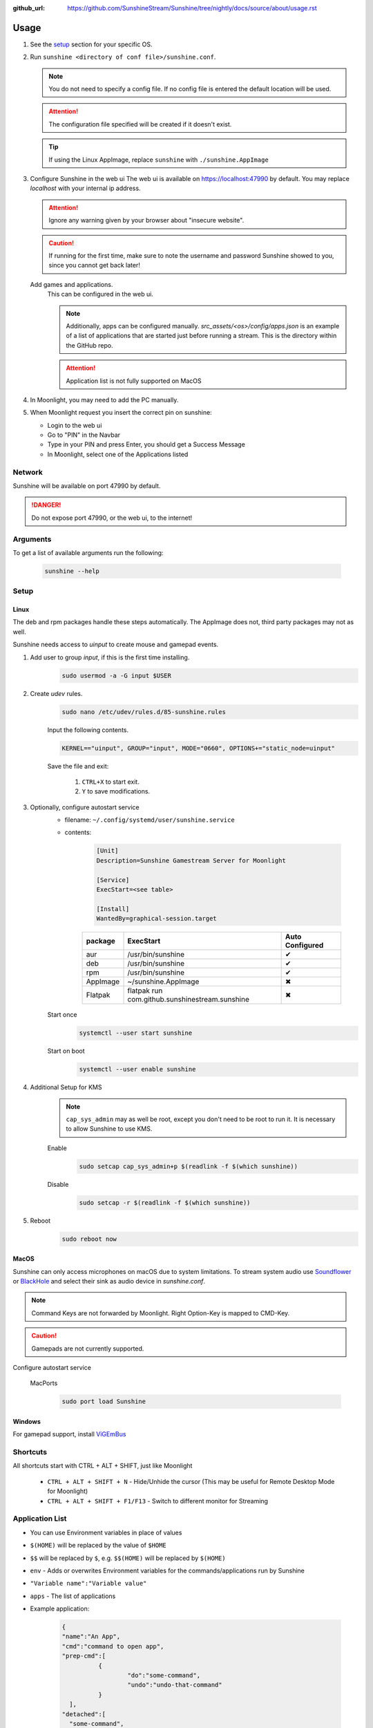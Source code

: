 :github_url: https://github.com/SunshineStream/Sunshine/tree/nightly/docs/source/about/usage.rst

Usage
=====
#. See the `setup`_ section for your specific OS.
#. Run ``sunshine <directory of conf file>/sunshine.conf``.

   .. Note:: You do not need to specify a config file. If no config file is entered the default location will be used.

   .. Attention:: The configuration file specified will be created if it doesn't exist.

   .. Tip:: If using the Linux AppImage, replace ``sunshine`` with ``./sunshine.AppImage``

#. Configure Sunshine in the web ui
   The web ui is available on `https://localhost:47990 <https://localhost:47990>`_ by default. You may replace
   `localhost` with your internal ip address.

   .. Attention:: Ignore any warning given by your browser about "insecure website".

   .. Caution:: If running for the first time, make sure to note the username and password Sunshine showed to you,
      since you cannot get back later!

   Add games and applications.
      This can be configured in the web ui.

      .. Note:: Additionally, apps can be configured manually. `src_assets/<os>/config/apps.json` is an example of a
         list of applications that are started just before running a stream. This is the directory within the GitHub
         repo.

      .. Attention:: Application list is not fully supported on MacOS

#. In Moonlight, you may need to add the PC manually.
#. When Moonlight request you insert the correct pin on sunshine:

   - Login to the web ui
   - Go to "PIN" in the Navbar
   - Type in your PIN and press Enter, you should get a Success Message
   - In Moonlight, select one of the Applications listed

Network
-------
Sunshine will be available on port 47990 by default.

.. Danger:: Do not expose port 47990, or the web ui, to the internet!

Arguments
---------
To get a list of available arguments run the following:

   .. code-block:: bash

      sunshine --help

Setup
-----

Linux
^^^^^
The deb and rpm packages handle these steps automatically. The AppImage does not, third party packages may not as well.

Sunshine needs access to `uinput` to create mouse and gamepad events.

#. Add user to group `input`, if this is the first time installing.
      .. code-block:: bash

         sudo usermod -a -G input $USER

#. Create `udev` rules.
      .. code-block:: bash

         sudo nano /etc/udev/rules.d/85-sunshine.rules

      Input the following contents.

      .. code-block::

         KERNEL=="uinput", GROUP="input", MODE="0660", OPTIONS+="static_node=uinput"

      Save the file and exit:

         #. ``CTRL+X`` to start exit.
         #. ``Y`` to save modifications.

#. Optionally, configure autostart service
      - filename: ``~/.config/systemd/user/sunshine.service``
      - contents:

         .. code-block::

            [Unit]
            Description=Sunshine Gamestream Server for Moonlight

            [Service]
            ExecStart=<see table>

            [Install]
            WantedBy=graphical-session.target

         .. table::
            :widths: auto

            ========   ==============================================   ===============
            package    ExecStart                                        Auto Configured
            ========   ==============================================   ===============
            aur        /usr/bin/sunshine                                ✔
            deb        /usr/bin/sunshine                                ✔
            rpm        /usr/bin/sunshine                                ✔
            AppImage   ~/sunshine.AppImage                              ✖
            Flatpak    flatpak run com.github.sunshinestream.sunshine   ✖
            ========   ==============================================   ===============

      Start once
         .. code-block:: bash

            systemctl --user start sunshine

      Start on boot
         .. code-block:: bash

            systemctl --user enable sunshine

#. Additional Setup for KMS
      .. Note:: ``cap_sys_admin`` may as well be root, except you don't need to be root to run it. It is necessary to
         allow Sunshine to use KMS.

      Enable
         .. code-block:: bash

            sudo setcap cap_sys_admin+p $(readlink -f $(which sunshine))

      Disable
         .. code-block:: bash

            sudo setcap -r $(readlink -f $(which sunshine))

#. Reboot
      .. code-block:: bash

         sudo reboot now

MacOS
^^^^^
Sunshine can only access microphones on macOS due to system limitations. To stream system audio use
`Soundflower <https://github.com/mattingalls/Soundflower>`_ or
`BlackHole <https://github.com/ExistentialAudio/BlackHole>`_ and
select their sink as audio device in `sunshine.conf`.

.. Note:: Command Keys are not forwarded by Moonlight. Right Option-Key is mapped to CMD-Key.

.. Caution:: Gamepads are not currently supported.

Configure autostart service

   MacPorts
      .. code-block:: bash

         sudo port load Sunshine

Windows
^^^^^^^
For gamepad support, install `ViGEmBus <https://github.com/ViGEm/ViGEmBus/releases/latest>`_

Shortcuts
---------
All shortcuts start with CTRL + ALT + SHIFT, just like Moonlight

   - ``CTRL + ALT + SHIFT + N`` - Hide/Unhide the cursor (This may be useful for Remote Desktop Mode for Moonlight)
   - ``CTRL + ALT + SHIFT + F1/F13`` - Switch to different monitor for Streaming

Application List
----------------
- You can use Environment variables in place of values
- ``$(HOME)`` will be replaced by the value of ``$HOME``
- ``$$`` will be replaced by ``$``, e.g. ``$$(HOME)`` will be replaced by ``$(HOME)``
- ``env`` - Adds or overwrites Environment variables for the commands/applications run by Sunshine
- ``"Variable name":"Variable value"``
- ``apps`` - The list of applications
- Example application:

   .. code-block:: json

      {
      "name":"An App",
      "cmd":"command to open app",
      "prep-cmd":[
      		{
      			"do":"some-command",
      			"undo":"undo-that-command"
      		}
      	],
      "detached":[
      	"some-command",
      	"another-command"
      	]
      }

   - ``name`` - The name of the application/game
   - ``output`` - The file where the output of the command is stored
   - ``detached`` - A list of commands to be run and forgotten about
   - ``prep-cmd`` - A list of commands to be run before/after the application

      - If any of the prep-commands fail, starting the application is aborted
      - ``do`` - Run before the application

         - If it fails, all ``undo`` commands of the previously succeeded ``do`` commands are run

      - ``undo`` - Run after the application has terminated

         - This should not fail considering it is supposed to undo the ``do`` commands
         - If it fails, Sunshine is terminated

      - ``cmd`` - The main application

         - If not specified, a process is started that sleeps indefinitely

Considerations
--------------
- When an application is started, if there is an application already running, it will be terminated.
- When the application has been shutdown, the stream shuts down as well.
- In addition to the apps listed, one app "Desktop" is hardcoded into Sunshine. It does not start an application,
  instead it simply starts a stream.
